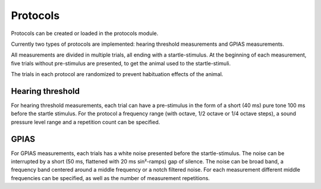 Protocols
=========

Protocols can be created or loaded in the protocols module.

Currently two types of protocols are implemented: hearing threshold measurements and GPIAS measurements.

All measurements are divided in multiple trials, all ending with a startle-stimulus. At the beginning of each measurement,
five trials without pre-stimulus are presented, to get the animal used to the startle-stimuli.

The trials in each protocol are randomized to prevent habituation effects of the animal.


Hearing threshold
-----------------

For hearing threshold measurements, each trial can have a pre-stimulus in the form of a short (40 ms) pure tone 100 ms
before the startle stimulus. For the protocol a frequency range (with octave, 1/2 octave or 1/4 octave steps), a sound
pressure level range and a repetition count can be specified.

GPIAS
-----

For GPIAS measurements, each trials has a white noise presented before the startle-stimulus. The noise can be interrupted
by a short (50 ms, flattened with 20 ms sin²-ramps) gap of silence. The noise can be broad band, a frequency band centered
around a middle frequency or a notch filtered noise. For each measurement different middle frequencies can be specified,
as well as the number of measurement repetitions.
